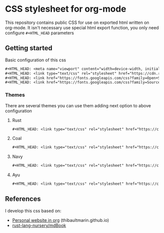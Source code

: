 * CSS stylesheet for org-mode

This repository contains public CSS for use on exported html written
on org-mode. It isn't necessary use special html export function, you
only need configure =#+HTML_HEAD= parameters

** Getting started

Basic configuration of this css

#+BEGIN_SRC org
  ,#+HTML_HEAD: <meta name="viewport" content="width=device-width, initial-scale=1"/>
  ,#+HTML_HEAD: <link type="text/css" rel="stylesheet" href="https://cdn.rawgit.com/ppalazon/org-mode-html-styles/master/src/style.css" />
  ,#+HTML_HEAD: <link href="https://fonts.googleapis.com/css?family=Open+Sans:300italic,400italic,600italic,700italic,800italic,400,300,600,700,800" rel="stylesheet" type="text/css">
  ,#+HTML_HEAD: <link href="https://fonts.googleapis.com/css?family=Source+Code+Pro:500" rel="stylesheet" type="text/css">
#+END_SRC

*** Themes

There are several themes you can use them adding next option to above configuration

**** Rust

#+BEGIN_SRC org
  ,#+HTML_HEAD: <link type="text/css" rel="stylesheet" href="https://cdn.rawgit.com/ppalazon/org-mode-html-styles/master/src/style-rust.css" />
#+END_SRC

**** Coal

#+BEGIN_SRC org
  ,#+HTML_HEAD: <link type="text/css" rel="stylesheet" href="https://cdn.rawgit.com/ppalazon/org-mode-html-styles/master/src/style-coal.css" />
#+END_SRC

**** Navy

#+BEGIN_SRC org
  ,#+HTML_HEAD: <link type="text/css" rel="stylesheet" href="https://cdn.rawgit.com/ppalazon/org-mode-html-styles/master/src/style-navy.css" />
#+END_SRC

**** Ayu

#+BEGIN_SRC org
  ,#+HTML_HEAD: <link type="text/css" rel="stylesheet" href="https://cdn.rawgit.com/ppalazon/org-mode-html-styles/master/src/style-ayu.css" />
#+END_SRC
** References

I develop this css based on:

- [[https://thibaultmarin.github.io/blog/posts/2016-11-13-Personal_website_in_org.html#org92d2b4b][Personal website in org]] (thibaultmarin.github.io)
- [[https://github.com/rust-lang-nursery/mdBook][rust-lang-nursery/mdBook]]
